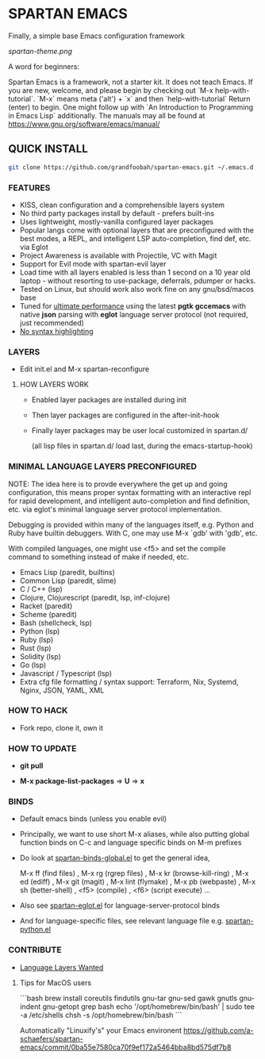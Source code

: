 * SPARTAN EMACS

  Finally, a simple base Emacs configuration framework

  [[spartan-theme.png]]

  A word for beginners:

  Spartan Emacs is a framework, not a starter kit. It does not teach Emacs. If you are new, welcome, and please begin by checking out `M-x help-with-tutorial`.
  `M-x` means meta ('alt') + `x` and then `help-with-tutorial` Return (enter) to begin. One might follow up with `An Introduction to Programming in Emacs Lisp`
  additionally. The manuals may all be found at https://www.gnu.org/software/emacs/manual/

** QUICK INSTALL

   #+BEGIN_SRC bash
     git clone https://github.com/grandfoobah/spartan-emacs.git ~/.emacs.d
   #+END_SRC

*** FEATURES

    - KISS, clean configuration and a comprehensible layers system
    - No third party packages install by default - prefers built-ins
    - Uses lightweight, mostly-vanilla configured layer packages
    - Popular langs come with optional layers that are preconfigured with the best modes, a REPL, and intelligent LSP auto-completion, find def, etc. via Eglot
    - Project Awareness is available with Projectile, VC with Magit
    - Support for Evil mode with spartan-evil layer
    - Load time with all layers enabled is less than 1 second on a 10 year old laptop - without resorting to use-package, deferrals, pdumper or hacks.
    - Tested on Linux, but should work also work fine on any gnu/bsd/macos base
    - Tuned for [[https://github.com/grandfoobah/spartan-emacs/blob/master/spartan-layers/spartan-performance.el][ultimate performance]] using the latest *pgtk* *gccemacs* with native *json* parsing with *eglot* language server protocol  (not required, just recommended)
    - [[https://www.google.com/search?q=why+not+syntax+highlighting+is+better][No syntax highlighting]]

*** LAYERS

    - Edit init.el and M-x spartan-reconfigure

**** HOW LAYERS WORK

    - Enabled layer packages are installed during init
    - Then layer packages are configured in the after-init-hook
    - Finally layer packages may be user local customized in spartan.d/

      (all lisp files in spartan.d/ load last, during the emacs-startup-hook)

*** MINIMAL LANGUAGE LAYERS PRECONFIGURED

NOTE: The idea here is to provde everywhere the get up and going configuration, this means  proper syntax formatting with an interactive repl for rapid development,
and intelligent auto-completion and find definition, etc. via eglot's minimal language server protocol implementation.

Debugging is provided within many of the languages itself, e.g. Python and Ruby have builtin debuggers. With C, one may use M-x `gdb' with 'gdb', etc.

With compiled languages, one might use <f5> and set the compile command to something instead of make if needed, etc.

    - Emacs Lisp (paredit, builtins)
    - Common Lisp (paredit, slime)
    - C / C++ (lsp)
    - Clojure, Clojurescript (paredit, lsp, inf-clojure)
    - Racket (paredit)
    - Scheme (paredit)
    - Bash  (shellcheck, lsp)
    - Python (lsp)
    - Ruby (lsp)
    - Rust (lsp)
    - Solidity (lsp)
    - Go (lsp)
    - Javascript / Typescript (lsp)
    - Extra cfg file formatting / syntax support: Terraform, Nix, Systemd, Nginx, JSON, YAML, XML

*** HOW TO HACK

    - Fork repo, clone it, own it

*** HOW TO UPDATE

    - *git pull*

    - *M-x package-list-packages* => *U* => *x*

*** BINDS

    - Default emacs binds (unless you enable evil)

    - Principally, we want to use short M-x aliases, while also putting global function binds on C-c and
      language specific binds on M-m prefixes

    - Do look at [[https://github.com/grandfoobah/spartan-emacs/blob/master/spartan-layers/spartan-binds-global.el][spartan-binds-global.el]] to get
      the general idea,

      M-x ff (find files) ,
      M-x rg (rgrep files) ,
      M-x kr (browse-kill-ring) ,
      M-x ed (ediff) ,
      M-x git (magit) ,
      M-x lint (flymake) ,
      M-x pb (webpaste) ,
      M-x sh (better-shell) ,
      <f5> (compile) ,
      <f6> (script execute) ...

    - Also see [[https://github.com/grandfoobah/spartan-emacs/blob/master/spartan-layers/spartan-eglot.el][spartan-eglot.el]] for language-server-protocol binds

    - And for language-specific files, see relevant language file e.g. [[https://github.com/grandfoobah/spartan-emacs/blob/master/spartan-layers/spartan-python.el][spartan-python.el]]

*** CONTRIBUTE

    - [[https://github.com/grandfoobah/spartan-emacs/issues/1][Language Layers Wanted]]

**** Tips for MacOS users

    ```bash
    brew install coreutils findutils gnu-tar gnu-sed gawk gnutls gnu-indent gnu-getopt grep bash
    echo '/opt/homebrew/bin/bash' | sudo tee -a /etc/shells
    chsh -s /opt/homebrew/bin/bash
    ```

    Automatically "Linuxify's" your Emacs environent https://github.com/a-schaefers/spartan-emacs/commit/0ba55e7580ca70f9ef172a5464bba8bd575df7b8
